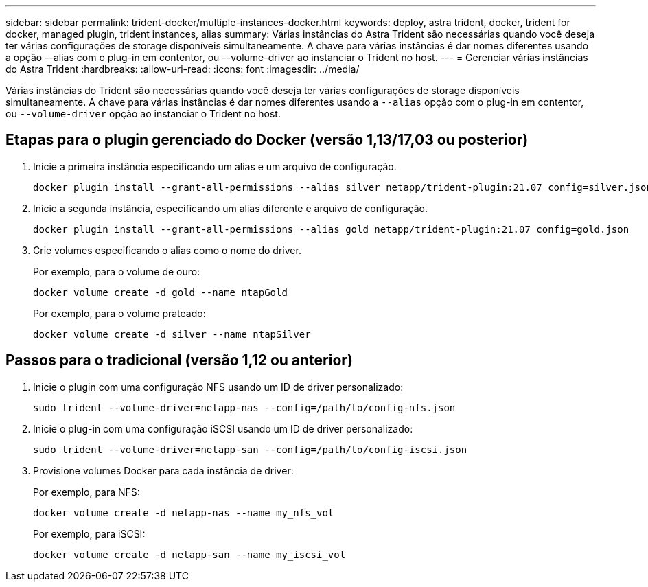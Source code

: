 ---
sidebar: sidebar 
permalink: trident-docker/multiple-instances-docker.html 
keywords: deploy, astra trident, docker, trident for docker, managed plugin, trident instances, alias 
summary: Várias instâncias do Astra Trident são necessárias quando você deseja ter várias configurações de storage disponíveis simultaneamente. A chave para várias instâncias é dar nomes diferentes usando a opção --alias com o plug-in em contentor, ou --volume-driver ao instanciar o Trident no host. 
---
= Gerenciar várias instâncias do Astra Trident
:hardbreaks:
:allow-uri-read: 
:icons: font
:imagesdir: ../media/


Várias instâncias do Trident são necessárias quando você deseja ter várias configurações de storage disponíveis simultaneamente. A chave para várias instâncias é dar nomes diferentes usando a `--alias` opção com o plug-in em contentor, ou `--volume-driver` opção ao instanciar o Trident no host.



== Etapas para o plugin gerenciado do Docker (versão 1,13/17,03 ou posterior)

. Inicie a primeira instância especificando um alias e um arquivo de configuração.
+
[listing]
----
docker plugin install --grant-all-permissions --alias silver netapp/trident-plugin:21.07 config=silver.json
----
. Inicie a segunda instância, especificando um alias diferente e arquivo de configuração.
+
[listing]
----
docker plugin install --grant-all-permissions --alias gold netapp/trident-plugin:21.07 config=gold.json
----
. Crie volumes especificando o alias como o nome do driver.
+
Por exemplo, para o volume de ouro:

+
[listing]
----
docker volume create -d gold --name ntapGold
----
+
Por exemplo, para o volume prateado:

+
[listing]
----
docker volume create -d silver --name ntapSilver
----




== Passos para o tradicional (versão 1,12 ou anterior)

. Inicie o plugin com uma configuração NFS usando um ID de driver personalizado:
+
[listing]
----
sudo trident --volume-driver=netapp-nas --config=/path/to/config-nfs.json
----
. Inicie o plug-in com uma configuração iSCSI usando um ID de driver personalizado:
+
[listing]
----
sudo trident --volume-driver=netapp-san --config=/path/to/config-iscsi.json
----
. Provisione volumes Docker para cada instância de driver:
+
Por exemplo, para NFS:

+
[listing]
----
docker volume create -d netapp-nas --name my_nfs_vol
----
+
Por exemplo, para iSCSI:

+
[listing]
----
docker volume create -d netapp-san --name my_iscsi_vol
----

